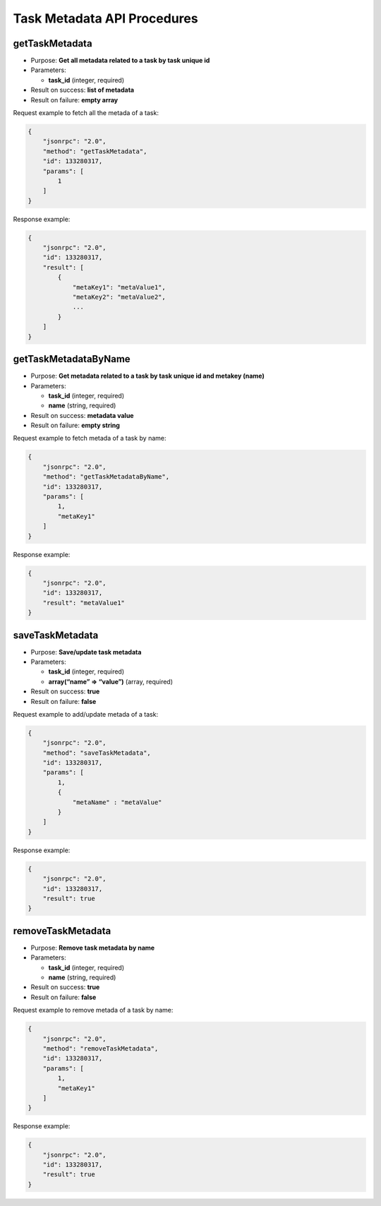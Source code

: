 Task Metadata API Procedures
============================

getTaskMetadata
---------------

-  Purpose: **Get all metadata related to a task by task unique id**
-  Parameters:

   -  **task_id** (integer, required)

-  Result on success: **list of metadata**
-  Result on failure: **empty array**

Request example to fetch all the metada of a task:

.. code:: json

    {
        "jsonrpc": "2.0",
        "method": "getTaskMetadata",
        "id": 133280317,
        "params": [
            1
        ]
    }

Response example:

.. code:: json

    {
        "jsonrpc": "2.0",
        "id": 133280317,
        "result": [
            {
                "metaKey1": "metaValue1",
                "metaKey2": "metaValue2",
                ...
            }
        ]
    }

getTaskMetadataByName
---------------------

-  Purpose: **Get metadata related to a task by task unique id and
   metakey (name)**
-  Parameters:

   -  **task_id** (integer, required)
   -  **name** (string, required)

-  Result on success: **metadata value**
-  Result on failure: **empty string**

Request example to fetch metada of a task by name:

.. code:: json

    {
        "jsonrpc": "2.0",
        "method": "getTaskMetadataByName",
        "id": 133280317,
        "params": [
            1,
            "metaKey1"
        ]
    }

Response example:

.. code:: json

    {
        "jsonrpc": "2.0",
        "id": 133280317,
        "result": "metaValue1"
    }

saveTaskMetadata
----------------

-  Purpose: **Save/update task metadata**
-  Parameters:

   -  **task_id** (integer, required)
   -  **array(“name” => “value”)** (array, required)

-  Result on success: **true**
-  Result on failure: **false**

Request example to add/update metada of a task:

.. code:: json

    {
        "jsonrpc": "2.0",
        "method": "saveTaskMetadata",
        "id": 133280317,
        "params": [
            1,
            {
                "metaName" : "metaValue"
            }
        ]
    }

Response example:

.. code:: json

    {
        "jsonrpc": "2.0",
        "id": 133280317,
        "result": true
    }

removeTaskMetadata
------------------

-  Purpose: **Remove task metadata by name**
-  Parameters:

   -  **task_id** (integer, required)
   -  **name** (string, required)

-  Result on success: **true**
-  Result on failure: **false**

Request example to remove metada of a task by name:

.. code:: json

    {
        "jsonrpc": "2.0",
        "method": "removeTaskMetadata",
        "id": 133280317,
        "params": [
            1,
            "metaKey1"
        ]
    }

Response example:

.. code:: json

    {
        "jsonrpc": "2.0",
        "id": 133280317,
        "result": true
    }
